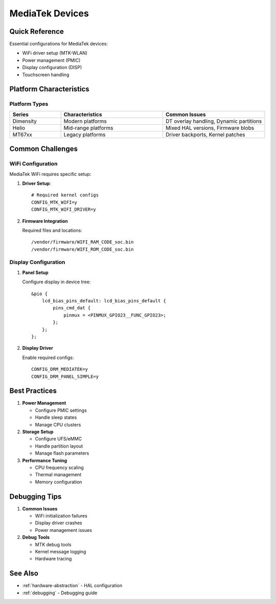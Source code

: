 .. _mediatek:

MediaTek Devices
================

Quick Reference
---------------
Essential configurations for MediaTek devices:

* WiFi driver setup (MTK-WLAN)
* Power management (PMIC)
* Display configuration (DISP)
* Touchscreen handling

Platform Characteristics
------------------------

Platform Types
^^^^^^^^^^^^^^
.. list-table::
   :header-rows: 1
   :widths: 20 40 40

   * - Series
     - Characteristics
     - Common Issues
   * - Dimensity
     - Modern platforms
     - DT overlay handling, Dynamic partitions
   * - Helio
     - Mid-range platforms
     - Mixed HAL versions, Firmware blobs
   * - MT67xx
     - Legacy platforms
     - Driver backports, Kernel patches

Common Challenges
-----------------

WiFi Configuration
^^^^^^^^^^^^^^^^^^
MediaTek WiFi requires specific setup:

1. **Driver Setup**::

    # Required kernel configs
    CONFIG_MTK_WIFI=y
    CONFIG_MTK_WIFI_DRIVER=y

2. **Firmware Integration**

   Required files and locations::

    /vendor/firmware/WIFI_RAM_CODE_soc.bin
    /vendor/firmware/WIFI_ROM_CODE_soc.bin

Display Configuration
^^^^^^^^^^^^^^^^^^^^^
1. **Panel Setup**

   Configure display in device tree::

    &pio {
        lcd_bias_pins_default: lcd_bias_pins_default {
            pins_cmd_dat {
                pinmux = <PINMUX_GPIO23__FUNC_GPIO23>;
            };
        };
    };

2. **Display Driver**

   Enable required configs::

    CONFIG_DRM_MEDIATEK=y
    CONFIG_DRM_PANEL_SIMPLE=y

Best Practices
--------------

1. **Power Management**
   
   * Configure PMIC settings
   * Handle sleep states
   * Manage CPU clusters

2. **Storage Setup**

   * Configure UFS/eMMC
   * Handle partition layout
   * Manage flash parameters

3. **Performance Tuning**

   * CPU frequency scaling
   * Thermal management
   * Memory configuration

Debugging Tips
--------------

1. **Common Issues**
   
   * WiFi initialization failures
   * Display driver crashes
   * Power management issues

2. **Debug Tools**

   * MTK debug tools
   * Kernel message logging
   * Hardware tracing

See Also
--------
* :ref:`hardware-abstraction` - HAL configuration
* :ref:`debugging` - Debugging guide